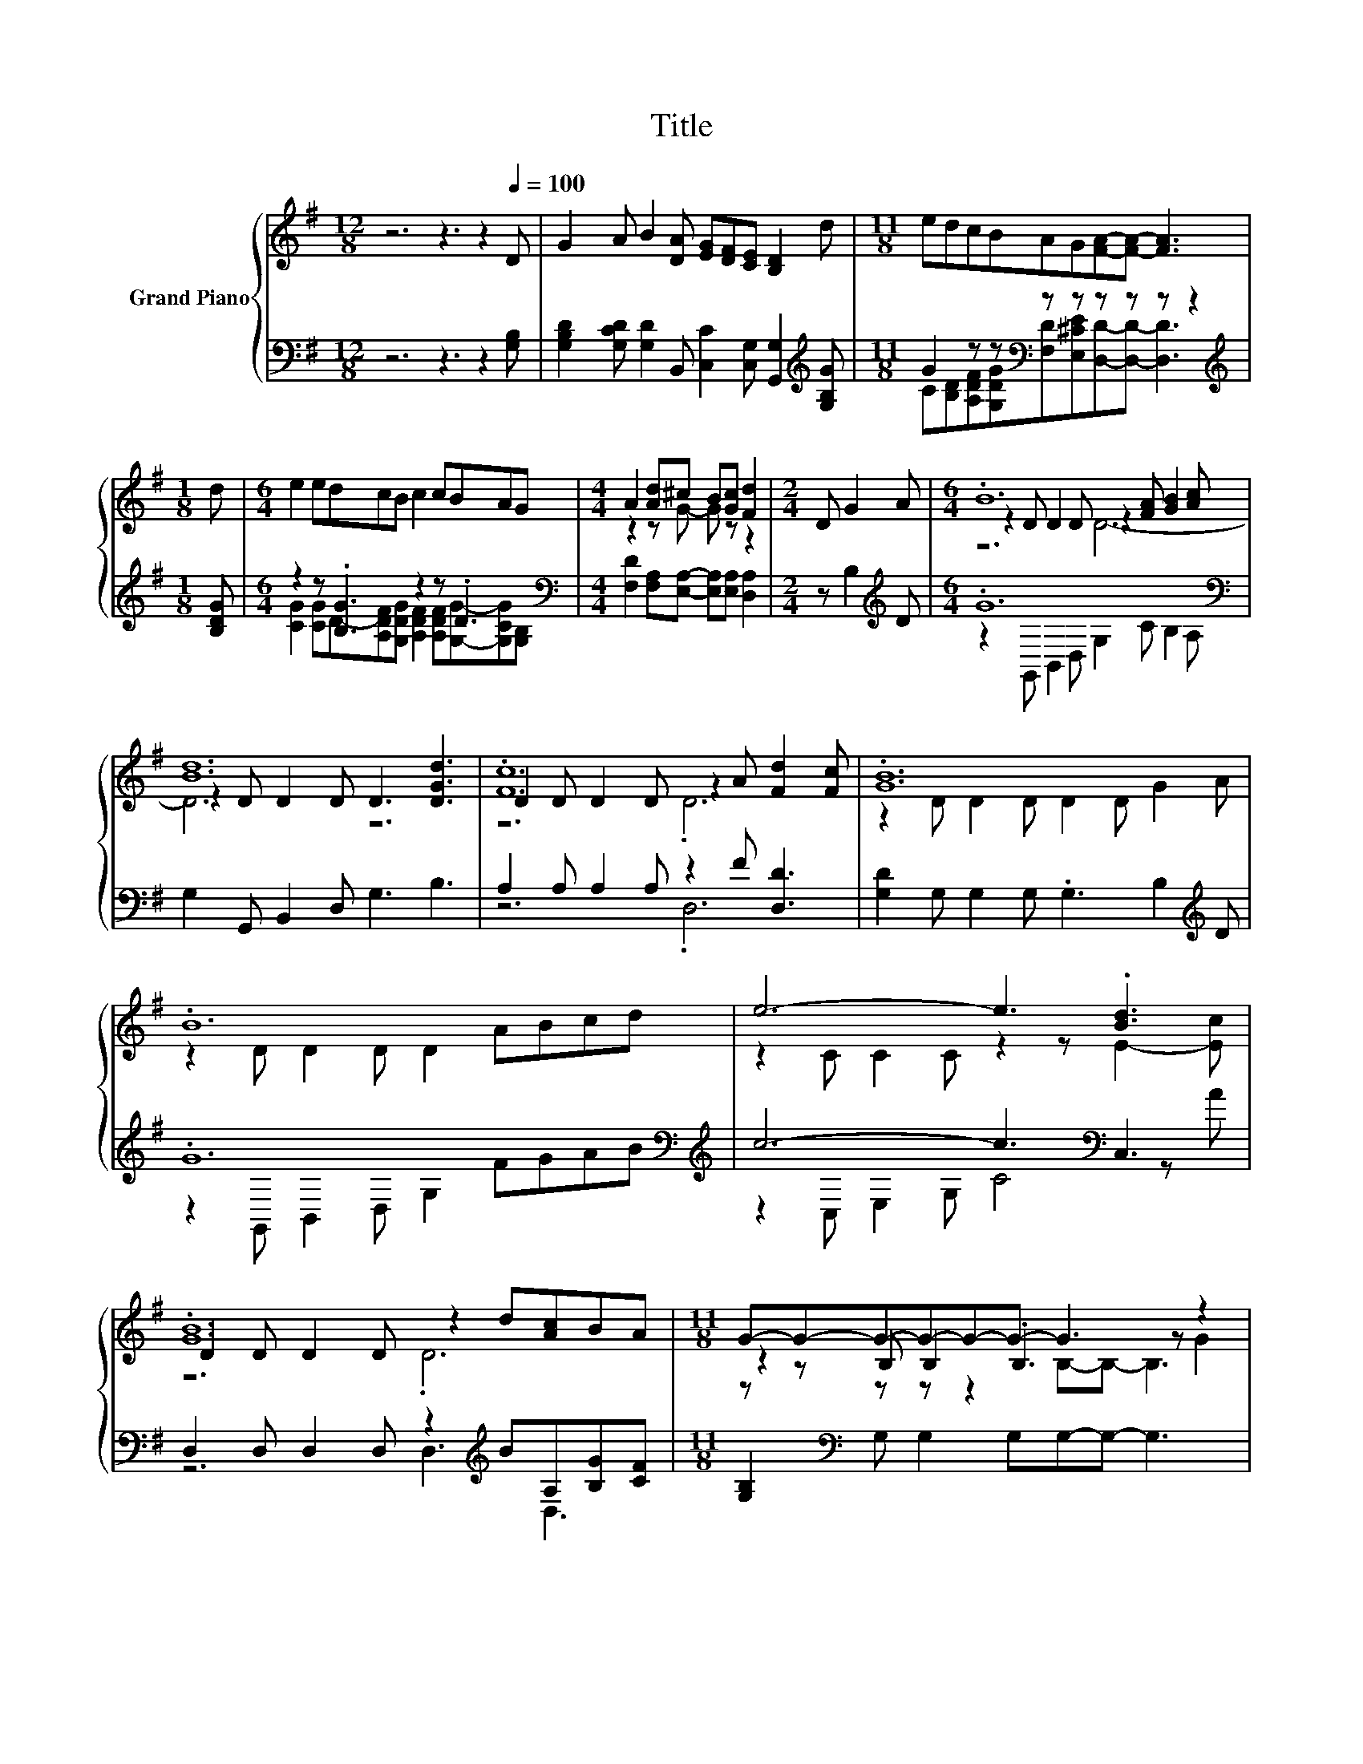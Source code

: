X:1
T:Title
%%score { ( 1 4 5 ) | ( 2 3 ) }
L:1/8
M:12/8
K:G
V:1 treble nm="Grand Piano"
V:4 treble 
V:5 treble 
V:2 bass 
V:3 bass 
V:1
 z6 z3 z2[Q:1/4=100] D | G2 A B2 [DA] [EG][DF][CE] [B,D]2 d |[M:11/8] edcBAG[FA]-[FA]- [FA]3 | %3
[M:1/8] d |[M:6/4] e2 edcB c2 cBAG |[M:4/4] A2 [Ad]^c B[Gc] [Fd]2 |[M:2/4] D G2 A |[M:6/4] .B12 | %8
 [Bd]12 | .[Fc]12 | .[GB]12 | .B12 | e6- e3 .[Bd]3 | .[GB]12 |[M:11/8] G-G-G-G-G-G- G3 z2 | %15
[M:1/8] D |[M:6/4] G2 D G2 A B4- BA |[M:11/8] B2 A B2 cd-d- d3 |[M:1/8] d | %19
[M:13/8] edcBAGBc[DGd] [Ge]3 [Bd]/c/ |[M:11/8] [DGB]2 [Bd][Ac][GB][CFA][B,G]-[B,G]- [B,G]3 |] %21
V:2
 z6 z3 z2 [G,B,] | [G,B,D]2 [G,CD] [G,D]2 B,, [C,C]2 [C,G,] [G,,G,]2[K:treble] [G,B,G] | %2
[M:11/8] G2 z z[K:bass] z z z z z z2 |[M:1/8][K:treble] [B,DG] | %4
[M:6/4] z2 z .[B,G]3 z2 z .D3[K:bass] |[M:4/4] [F,D]2 [F,A,][E,A,]- [E,A,][E,A,] [D,A,]2 | %6
[M:2/4] z B,2[K:treble] D |[M:6/4] .G12[K:bass] | G,2 G,, B,,2 D, G,3 B,3 | %9
 A,2 A, A,2 A, z2 F [D,D]3 | [G,D]2 G, G,2 G, .G,3 B,2[K:treble] D | .G12[K:bass][K:treble] | %12
 c6- c3[K:bass] C,3 | D,2 D, D,2 D, z2[K:treble] BA,[B,G][CF] | %14
[M:11/8] [G,B,]2[K:bass] G, G,2 G,G,-G,- G,3 |[M:1/8] D, |[M:6/4] G,2 D, G,2 A, B,4- B,[D,A,D] | %17
[M:11/8][K:treble] [G,B,G]2 [D,A,D] [G,B,G]2 [A,CA][B,DB]-[B,DB]- [B,DB]3 |[M:1/8] [G,B,G] | %19
[M:13/8] G-[B,DG][A,DF]DC[G,B,]G,[K:bass]A,B, C3 z/ A/ |[M:11/8] D,2 [D,G,]A,B,D,G,,-G,,- G,,3 |] %21
V:3
 x12 | x11[K:treble] x |[M:11/8] C[B,D][A,DF][G,DG][K:bass][F,D][E,^CE][D,D]-[D,D]- [D,D]3 | %3
[M:1/8][K:treble] x |[M:6/4] [CG]2 [CG]D-[A,DF][G,DG] [A,DF]2 [A,DF][G,G]-[G,CG][K:bass][G,B,] | %5
[M:4/4] x8 |[M:2/4] x3[K:treble] x |[M:6/4] z2[K:bass] G,, B,,2 D, G,2 C B,2 A, | x12 | z6 .D,6 | %10
 x11[K:treble] x | z2[K:bass] G,, B,,2 D, G,2[K:treble] FGAB | z2 C, E,2 G, C4[K:bass] z A | %13
 z6 D,3[K:treble] D,3 |[M:11/8] x2[K:bass] x9 |[M:1/8] x |[M:6/4] x12 |[M:11/8][K:treble] x11 | %18
[M:1/8] x |[M:13/8] .C3 .[G,G]3 .[DG]3[K:bass] z z2 C, |[M:11/8] z z2 D,2 z z z z z2 |] %21
V:4
 x12 | x12 |[M:11/8] x11 |[M:1/8] x |[M:6/4] x12 |[M:4/4] z2 z G- G z z2 |[M:2/4] x4 | %7
[M:6/4] z2 D D2 D z2 [FA] [GB]2 [Ac] | z2 D D2 D D3 [DGd]3 | D2 D D2 D z2 A [Fd]2 [Fc] | %10
 z2 D D2 D D2 D G2 A | z2 D D2 D D2 ABcd | z2 C C2 C z2 z E2- [Ec] | D2 D D2 D z2 d[Ac]BA | %14
[M:11/8] z2 B, B,2 .B,3 z G2 |[M:1/8] x |[M:6/4] x12 |[M:11/8] x11 |[M:1/8] x | %19
[M:13/8] z z z z z z z z z z z2 E |[M:11/8] x11 |] %21
V:5
 x12 | x12 |[M:11/8] x11 |[M:1/8] x |[M:6/4] x12 |[M:4/4] x8 |[M:2/4] x4 |[M:6/4] z6 D6- | D6 z6 | %9
 z6 .D6 | x12 | x12 | x12 | z6 .D6 |[M:11/8] z z z z z2 B,-B,- B,3 |[M:1/8] x |[M:6/4] x12 | %17
[M:11/8] x11 |[M:1/8] x |[M:13/8] x13 |[M:11/8] x11 |] %21


